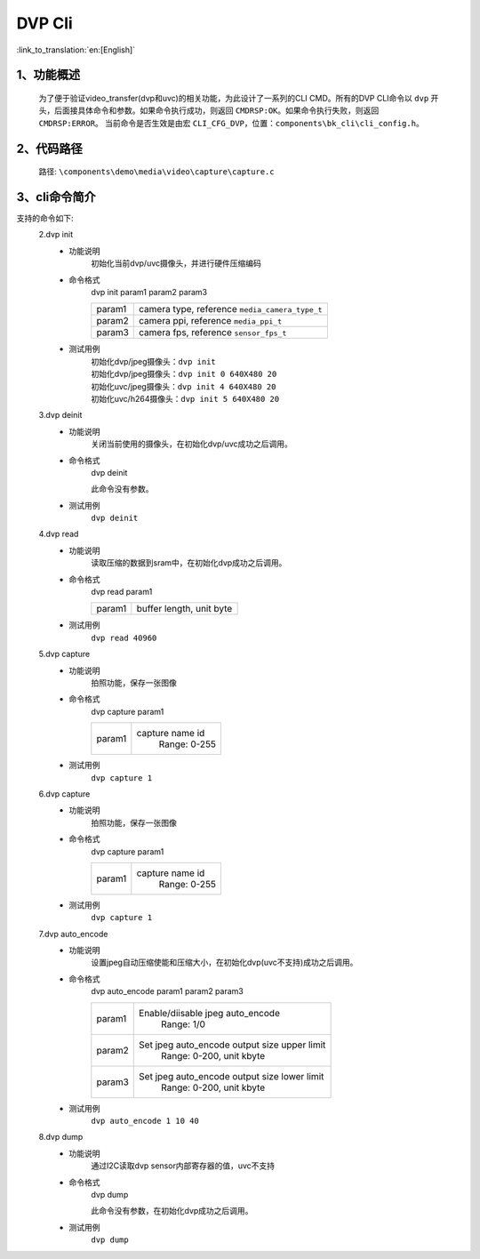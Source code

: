 DVP Cli
================

:link_to_translation:`en:[English]`

1、功能概述
--------------------------
	为了便于验证video_transfer(dvp和uvc)的相关功能，为此设计了一系列的CLI CMD。所有的DVP CLI命令以 ``dvp`` 开头，后面接具体命令和参数。如果命令执行成功，则返回 ``CMDRSP:OK``。如果命令执行失败，则返回 ``CMDRSP:ERROR``。
	当前命令是否生效是由宏 ``CLI_CFG_DVP``，位置：``components\bk_cli\cli_config.h``。


2、代码路径
--------------------------
	路径: ``\components\demo\media\video\capture\capture.c``

3、cli命令简介
--------------------------
支持的命令如下:
	2.dvp init
	 - 功能说明
		初始化当前dvp/uvc摄像头，并进行硬件压缩编码
	 - 命令格式
		dvp init param1 param2 param3

		+-----------+------------------------------------------------------------------------+
		|param1     | camera type, reference ``media_camera_type_t``                         |
		+-----------+------------------------------------------------------------------------+
		|param2     | camera ppi, reference ``media_ppi_t``                                  |
		+-----------+------------------------------------------------------------------------+
		|param3     | camera fps, reference ``sensor_fps_t``                                 |
		+-----------+------------------------------------------------------------------------+

	 - 测试用例
		| 初始化dvp/jpeg摄像头：``dvp init``
		| 初始化dvp/jpeg摄像头：``dvp init 0 640X480 20``
		| 初始化uvc/jpeg摄像头：``dvp init 4 640X480 20``
		| 初始化uvc/h264摄像头：``dvp init 5 640X480 20``

	3.dvp deinit
	 - 功能说明
		关闭当前使用的摄像头，在初始化dvp/uvc成功之后调用。
	 - 命令格式
		dvp deinit

		此命令没有参数。
	 - 测试用例
		``dvp deinit``

	4.dvp read
	 - 功能说明
		读取压缩的数据到sram中，在初始化dvp成功之后调用。
	 - 命令格式
		dvp read param1

		+-----------+------------------------------------------------------------------------+
		|param1     | buffer length, unit byte                                               |
		+-----------+------------------------------------------------------------------------+

	 - 测试用例
		``dvp read 40960``

	5.dvp capture
	 - 功能说明
		拍照功能，保存一张图像
	 - 命令格式
		dvp capture param1

		+-----------+------------------------------------------------------------------------+
		|param1     | capture name id                                                        |
		|           |  Range: 0-255                                                          |
		+-----------+------------------------------------------------------------------------+

	 - 测试用例
		``dvp capture 1``

	6.dvp capture
	 - 功能说明
		拍照功能，保存一张图像
	 - 命令格式
		dvp capture param1

		+-----------+------------------------------------------------------------------------+
		|param1     | capture name id                                                        |
		|           |  Range: 0-255                                                          |
		+-----------+------------------------------------------------------------------------+

	 - 测试用例
		``dvp capture 1``

	7.dvp auto_encode
	 - 功能说明
		设置jpeg自动压缩使能和压缩大小，在初始化dvp(uvc不支持)成功之后调用。
	 - 命令格式
		dvp auto_encode param1 param2 param3

		+-----------+------------------------------------------------------------------------+
		|param1     | Enable/diisable jpeg auto_encode                                       |
		|           |  Range: 1/0                                                            |
		+-----------+------------------------------------------------------------------------+
		|param2     | Set jpeg auto_encode output size upper limit                           |
		|           |  Range: 0-200, unit kbyte                                              |
		+-----------+------------------------------------------------------------------------+
		|param3     | Set jpeg auto_encode output size lower limit                           |
		|           |  Range: 0-200, unit kbyte                                              |
		+-----------+------------------------------------------------------------------------+

	 - 测试用例
		``dvp auto_encode 1 10 40``

	8.dvp dump
	 - 功能说明
		通过I2C读取dvp sensor内部寄存器的值，uvc不支持
	 - 命令格式
		dvp dump

		此命令没有参数，在初始化dvp成功之后调用。
	 - 测试用例
		``dvp dump``